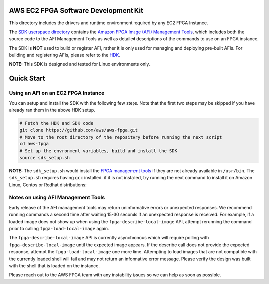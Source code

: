 AWS EC2 FPGA Software Development Kit
=====================================

This directory includes the drivers and runtime environment required by
any EC2 FPGA Instance.

The `SDK userspace directory <./userspace>`__ contains the `Amazon FPGA
Image (AFI) Management Tools <./userspace/fpga_mgmt_tools/README.md>`__,
which includes both the source code to the AFI Management Tools as well
as detailed descriptions of the commands to use on an FPGA instance.

The SDK is **NOT** used to build or register AFI, rather it is only used
for managing and deploying pre-built AFIs. For building and registering
AFIs, please refer to the `HDK <../hdk/README.md>`__.

**NOTE:** This SDK is designed and tested for Linux environments only.

Quick Start
===========

Using an AFI on an EC2 FPGA Instance
------------------------------------

You can setup and install the SDK with the following few steps. Note
that the first two steps may be skipped if you have already ran them in
the above HDK setup.

.. code:: bash

       # Fetch the HDK and SDK code
       git clone https://github.com/aws/aws-fpga.git
       # Move to the root directory of the repository before running the next script
       cd aws-fpga
       # Set up the envronment variables, build and install the SDK
       source sdk_setup.sh

**NOTE:** The ``sdk_setup.sh`` would install the `FPGA management
tools <./userspace/fpga_mgmt_tools/README.md>`__ if they are not already
available in ``/usr/bin``. The ``sdk_setup.sh`` requires having ``gcc``
installed. if it is not installed, try running the next command to
install it on Amazon Linux, Centos or Redhat distributions:

Notes on using AFI Management Tools
-----------------------------------

Early release of the AFI management tools may return uninformative
errors or unexpected responses. We recommend running commands a second
time after waiting 15-30 seconds if an unexpected response is received.
For example, if a loaded image does not show up when using the
``fpga-describe-local-image`` API, attempt rerunning the command prior
to calling ``fpga-load-local-image`` again.

The ``fpga-describe-local-image`` API is currently asynchronous which
will require polling with ``fpga-describe-local-image`` until the
expected image appears. If the describe call does not provide the
expected response, attempt the ``fpga-load-local-image`` one more time.
Attempting to load images that are not compatible with the currently
loaded shell will fail and may not return an informative error message.
Please verify the design was built with the shell that is loaded on the
instance.

Please reach out to the AWS FPGA team with any instability issues so we
can help as soon as possible.
